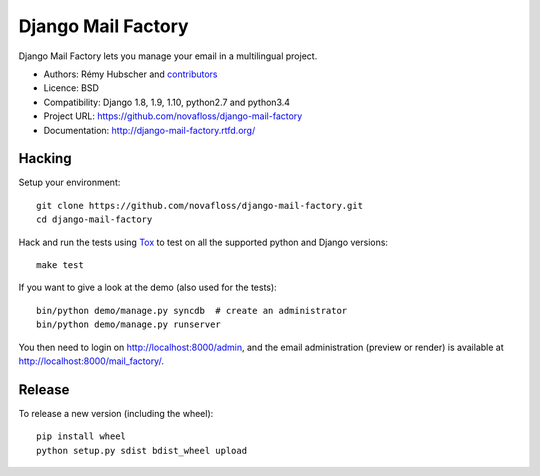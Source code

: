 ###################
Django Mail Factory
###################

.. image:: https://secure.travis-ci.org/novafloss/django-mail-factory.png?branch=master
   :alt: Build Status
   :target: https://travis-ci.org/novafloss/django-mail-factory
.. image:: https://pypip.in/v/django-mail-factory/badge.png
   :target: https://crate.io/packages/django-mail-factory/
.. image:: https://pypip.in/d/django-mail-factory/badge.png
   :target: https://crate.io/packages/django-mail-factory/

Django Mail Factory lets you manage your email in a multilingual project.

* Authors: Rémy Hubscher and `contributors
  <https://github.com/novafloss/django-mail-factory/graphs/contributors>`_
* Licence: BSD
* Compatibility: Django 1.8, 1.9, 1.10, python2.7 and python3.4
* Project URL: https://github.com/novafloss/django-mail-factory
* Documentation: http://django-mail-factory.rtfd.org/


Hacking
=======

Setup your environment:

::

    git clone https://github.com/novafloss/django-mail-factory.git
    cd django-mail-factory

Hack and run the tests using `Tox <https://pypi.python.org/pypi/tox>`_ to test
on all the supported python and Django versions:

::

    make test

If you want to give a look at the demo (also used for the tests):

::

    bin/python demo/manage.py syncdb  # create an administrator
    bin/python demo/manage.py runserver

You then need to login on http://localhost:8000/admin, and the email
administration (preview or render) is available at
http://localhost:8000/mail_factory/.


Release
=======

To release a new version (including the wheel)::

    pip install wheel
    python setup.py sdist bdist_wheel upload



